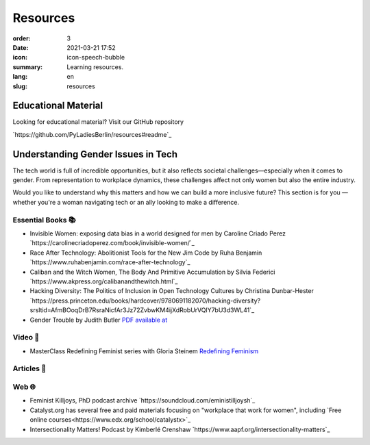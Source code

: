 Resources
##########

:order: 3
:date: 2021-03-21 17:52
:icon: icon-speech-bubble
:summary: Learning resources.
:lang: en
:slug: resources


Educational Material
--------------------

Looking for educational material? Visit our GitHub repository

`https://github.com/PyLadiesBerlin/resources#readme`_


Understanding Gender Issues in Tech
-----------------------------------

The tech world is full of incredible opportunities, but it also reflects societal challenges—especially when it 
comes to gender. From representation to workplace dynamics, these challenges affect not only women but also 
the entire industry.

Would you like to understand why this matters and how we can build a more inclusive future? 
This section is for you — whether you're a woman navigating tech or an ally looking to make a difference. 

Essential Books 📚
~~~~~~~~~~~~~~~~~~

- Invisible Women: exposing data bias in a world designed for men by Caroline Criado Perez `https://carolinecriadoperez.com/book/invisible-women/`_
- Race After Technology: Abolitionist Tools for the New Jim Code by Ruha Benjamin `https://www.ruhabenjamin.com/race-after-technology`_
- Caliban and the Witch Women, The Body And Primitive Accumulation by Silvia Federici `https://www.akpress.org/calibanandthewitch.html`_
- Hacking Diversity: The Politics of Inclusion in Open Technology Cultures by Christina Dunbar-Hester `https://press.princeton.edu/books/hardcover/9780691182070/hacking-diversity?srsltid=AfmBOoqDrB7RsraNicfAr3Jz72ZvbwKM4ijXdRobUrVQlY7bU3d3WL41`_
- Gender Trouble by Judith Butler  `PDF available at <https://selforganizedseminar.wordpress.com/wp-content/uploads/2011/07/butler-gender_trouble.pdf>`_

Video 🎥
~~~~~~~~

- MasterClass Redefining Feminist series with Gloria Steinem `Redefining Feminism <https://www.masterclass.com/classes/redefining-feminism-with-gloria-steinem-and-noted-co-instructors>`_

Articles 📝
~~~~~~~~~~~



Web 🌐
~~~~~~

- Feminist Killjoys, PhD podcast archive `https://soundcloud.com/eministilljoysh`_
- Catalyst.org has several free and paid materials focusing on "workplace that work for women", including `Free online courses<https://www.edx.org/school/catalystx>`_ 
- Intersectionality Matters! Podcast by Kimberlé Crenshaw `https://www.aapf.org/intersectionality-matters`_